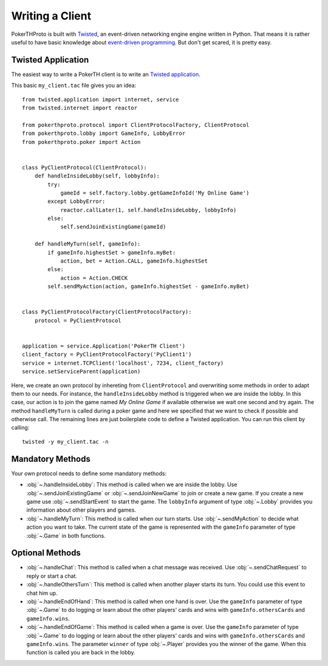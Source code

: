 ================
Writing a Client
================

PokerTHProto is built with `Twisted <https://twistedmatrix.com/>`__, an
event-driven networking engine engine written in Python. That means it is rather
useful to have basic knowledge about `event-driven programming
<http://en.wikipedia.org/wiki/Event-driven_programming>`_. But don't get
scared, it is pretty easy.


Twisted Application
===================

The easiest way to write a PokerTH client is to write an `Twisted application
<http://twistedmatrix.com/documents/current/core/howto/application.html>`__.

This basic ``my_client.tac`` file gives you an idea::

    from twisted.application import internet, service
    from twisted.internet import reactor

    from pokerthproto.protocol import ClientProtocolFactory, ClientProtocol
    from pokerthproto.lobby import GameInfo, LobbyError
    from pokerthproto.poker import Action


    class PyClientProtocol(ClientProtocol):
        def handleInsideLobby(self, lobbyInfo):
            try:
                gameId = self.factory.lobby.getGameInfoId('My Online Game')
            except LobbyError:
                reactor.callLater(1, self.handleInsideLobby, lobbyInfo)
            else:
                self.sendJoinExistingGame(gameId)

        def handleMyTurn(self, gameInfo):
            if gameInfo.highestSet > gameInfo.myBet:
                action, bet = Action.CALL, gameInfo.highestSet
            else:
                action = Action.CHECK
            self.sendMyAction(action, gameInfo.highestSet - gameInfo.myBet)


    class PyClientProtocolFactory(ClientProtocolFactory):
        protocol = PyClientProtocol


    application = service.Application('PokerTH Client')
    client_factory = PyClientProtocolFactory('PyClient1')
    service = internet.TCPClient('localhost', 7234, client_factory)
    service.setServiceParent(application)

Here, we create an own protocol by inhereting from ``ClientProtocol`` and
overwriting some methods in order to adapt them to our needs. For instance,
the ``handleInsideLobby`` method is triggered when we are inside the lobby.
In this case, our action is to join the game named *My Online Game* if available
otherwise we wait one second and try again. The method ``handleMyTurn`` is called
during a poker game and here we specified that we want to check if possible and
otherwise call.
The remaining lines are just boilerplate code to define a Twisted application.
You can run this client by calling::

    twisted -y my_client.tac -n


Mandatory Methods
=================

Your own protocol needs to define some mandatory methods:

* :obj:`~.handleInsideLobby`: This method is called when we are inside the lobby.
  Use :obj:`~.sendJoinExistingGame` or :obj:`~.sendJoinNewGame` to
  join or create a new game. If you create a new game use :obj:`~.sendStartEvent`
  to start the game. The ``lobbyInfo`` argument of type :obj:`~.Lobby` provides
  you information about other players and games.

* :obj:`~.handleMyTurn`: This method is called when our turn starts. Use
  :obj:`~.sendMyAction` to decide what action you want to take. The current
  state of the game is represented with the ``gameInfo`` parameter of type
  :obj:`~.Game` in both functions.


Optional Methods
================

* :obj:`~.handleChat`: This method is called when a chat message was received.
  Use :obj:`~.sendChatRequest` to reply or start a chat.

* :obj:`~.handleOthersTurn`: This method is called when another player starts
  its turn. You could use this event to chat him up.

* :obj:`~.handleEndOfHand`: This method is called when one hand is over. Use
  the ``gameInfo`` parameter of type :obj:`~.Game` to do logging or learn about
  the other players' cards and wins with ``gameInfo.othersCards`` and
  ``gameInfo.wins``.

* :obj:`~.handleEndOfGame`: This method is called when a game is over. Use
  the ``gameInfo`` parameter of type :obj:`~.Game` to do logging or learn about
  the other players' cards and wins with ``gameInfo.othersCards`` and
  ``gameInfo.wins``. The parameter ``winner`` of type :obj:`~.Player` provides
  you the winner of the game. When this function is called you are back in the
  lobby.
